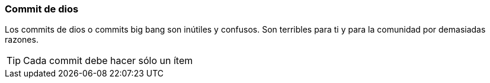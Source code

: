 === Commit de dios

Los commits de dios o commits big bang son inútiles y confusos. Son terribles para ti y para la comunidad por demasiadas razones.

TIP: Cada commit debe hacer sólo un ítem

